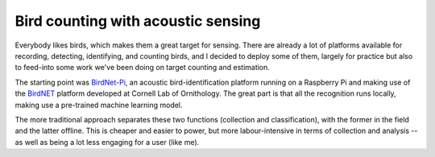 Bird counting with acoustic sensing
===================================

Everybody likes birds, which makes them a great target for sensing.
There are already a lot of platforms available for recording,
detecting, identifying, and counting birds, and I decided to deploy
some of them, largely for practice but also to feed-into some work
we've been doing on target counting and estimation.

The starting point was `BirdNet-Pi
<https://github.com/mcguirepr89/BirdNET-Pi/wiki/Installation-Guide>`_,
an acoustic bird-identification platform running on a Raspberry Pi and
making use of the `BirdNET <https://birdnet.cornell.edu/>`_ platform
developed at Cornell Lab of Ornithology. The great part is that all
the recognition runs locally, making use a pre-trained machine
learning model.

The more traditional approach separates these two functions
(collection and classification), with the former in the field and the
latter offline. This is cheaper and easier to power, but more
labour-intensive in terms of collection and analysis -- as well as
being a lot less engaging for a user (like me).

.. post-list::
   :type: posts
   :tags: project:acoustic-birds
   :template: series_post_list.tmpl
   :require_all_tags:
   :reverse:
